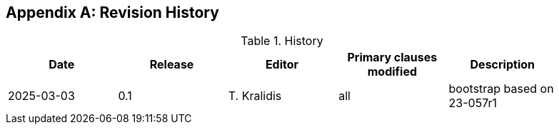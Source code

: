 [appendix]
== Revision History

.History
[width="90%",options="header"]
|===
|Date |Release |Editor | Primary clauses modified |Description
|2025-03-03 |0.1 |T. Kralidis|all |bootstrap based on 23-057r1
|===
